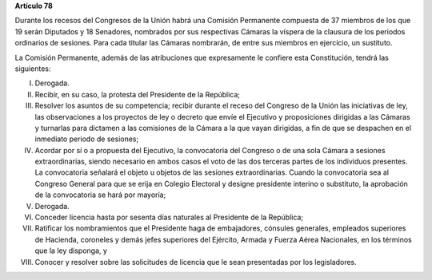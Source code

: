 **Artículo 78**

Durante los recesos del Congresos de la Unión habrá una Comisión
Permanente compuesta de 37 miembros de los que 19 serán Diputados y 18
Senadores, nombrados por sus respectivas Cámaras la víspera de la
clausura de los periodos ordinarios de sesiones. Para cada titular las
Cámaras nombrarán, de entre sus miembros en ejercicio, un sustituto.

La Comisión Permanente, además de las atribuciones que expresamente le
confiere esta Constitución, tendrá las siguientes:

I. Derogada.

II. Recibir, en su caso, la protesta del Presidente de la República;

III. Resolver los asuntos de su competencia; recibir durante el receso
     del Congreso de la Unión las iniciativas de ley, las observaciones
     a los proyectos de ley o decreto que envíe el Ejecutivo y
     proposiciones dirigidas a las Cámaras y turnarlas para dictamen a
     las comisiones de la Cámara a la que vayan dirigidas, a fin de que
     se despachen en el inmediato periodo de sesiones;

IV. Acordar por sí o a propuesta del Ejecutivo, la convocatoria del
    Congreso o de una sola Cámara a sesiones extraordinarias, siendo
    necesario en ambos casos el voto de las dos terceras partes de los
    individuos presentes. La convocatoria señalará el objeto u objetos
    de las sesiones extraordinarias. Cuando la convocatoria sea al
    Congreso General para que se erija en Colegio Electoral y designe
    presidente interino o substituto, la aprobación de la convocatoria
    se hará por mayoría;

V. Derogada.

VI. Conceder licencia hasta por sesenta días naturales al Presidente de
    la República;

VII. Ratificar los nombramientos que el Presidente haga de embajadores,
     cónsules generales, empleados superiores de Hacienda, coroneles y
     demás jefes superiores del Ejército, Armada y Fuerza Aérea
     Nacionales, en los términos que la ley disponga, y

VIII. Conocer y resolver sobre las solicitudes de licencia que le sean
      presentadas por los legisladores.
